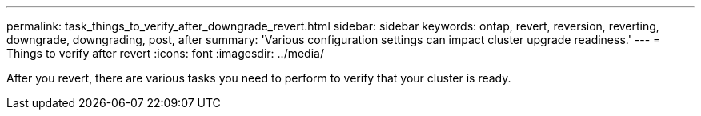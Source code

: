 ---
permalink: task_things_to_verify_after_downgrade_revert.html
sidebar: sidebar
keywords: ontap, revert, reversion, reverting, downgrade, downgrading, post, after
summary: 'Various configuration settings can impact cluster upgrade readiness.'
---
= Things to verify after revert
:icons: font
:imagesdir: ../media/

[.lead]
After you revert, there are various tasks you need to perform to verify that your cluster is ready.

